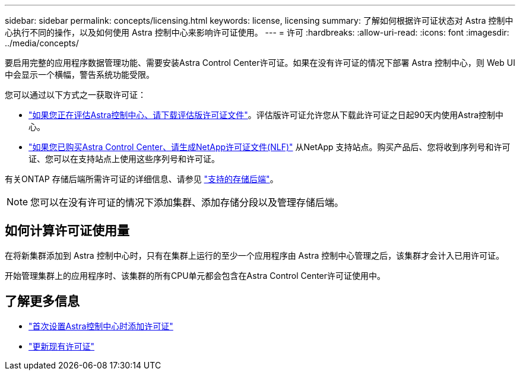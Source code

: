 ---
sidebar: sidebar 
permalink: concepts/licensing.html 
keywords: license, licensing 
summary: 了解如何根据许可证状态对 Astra 控制中心执行不同的操作，以及如何使用 Astra 控制中心来影响许可证使用。 
---
= 许可
:hardbreaks:
:allow-uri-read: 
:icons: font
:imagesdir: ../media/concepts/


[role="lead"]
要启用完整的应用程序数据管理功能、需要安装Astra Control Center许可证。如果在没有许可证的情况下部署 Astra 控制中心，则 Web UI 中会显示一个横幅，警告系统功能受限。

您可以通过以下方式之一获取许可证：

* link:https://mysupport.netapp.com/site/downloads/evaluation/astra-control-center["如果您正在评估Astra控制中心、请下载评估版许可证文件"^]。评估版许可证允许您从下载此许可证之日起90天内使用Astra控制中心。
* link:../concepts/licensing.html["如果您已购买Astra Control Center、请生成NetApp许可证文件(NLF)"^] 从NetApp 支持站点。购买产品后、您将收到序列号和许可证、您可以在支持站点上使用这些序列号和许可证。


有关ONTAP 存储后端所需许可证的详细信息、请参见 link:../get-started/requirements.html["支持的存储后端"]。


NOTE: 您可以在没有许可证的情况下添加集群、添加存储分段以及管理存储后端。



== 如何计算许可证使用量

在将新集群添加到 Astra 控制中心时，只有在集群上运行的至少一个应用程序由 Astra 控制中心管理之后，该集群才会计入已用许可证。

开始管理集群上的应用程序时、该集群的所有CPU单元都会包含在Astra Control Center许可证使用中。



== 了解更多信息

* link:../get-started/setup_overview.html#add-a-license-for-astra-control-center["首次设置Astra控制中心时添加许可证"]
* link:../use/update-licenses.html["更新现有许可证"]

